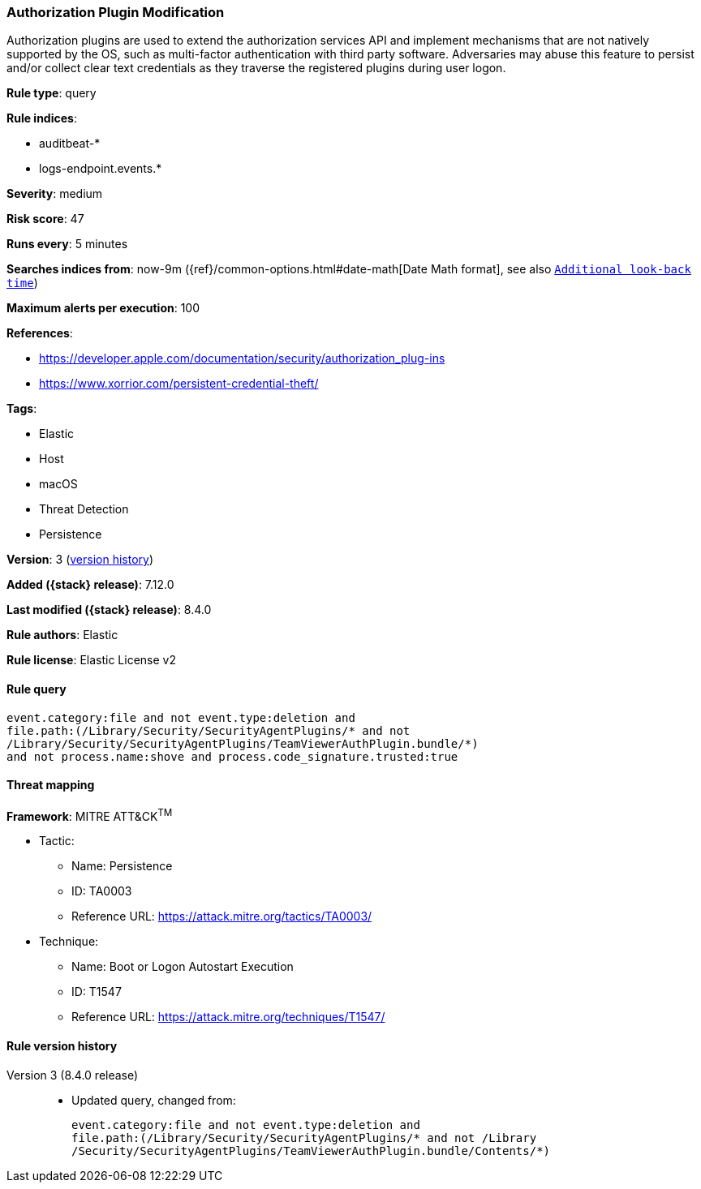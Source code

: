 [[authorization-plugin-modification]]
=== Authorization Plugin Modification

Authorization plugins are used to extend the authorization services API and implement mechanisms that are not natively supported by the OS, such as multi-factor authentication with third party software. Adversaries may abuse this feature to persist and/or collect clear text credentials as they traverse the registered plugins during user logon.

*Rule type*: query

*Rule indices*:

* auditbeat-*
* logs-endpoint.events.*

*Severity*: medium

*Risk score*: 47

*Runs every*: 5 minutes

*Searches indices from*: now-9m ({ref}/common-options.html#date-math[Date Math format], see also <<rule-schedule, `Additional look-back time`>>)

*Maximum alerts per execution*: 100

*References*:

* https://developer.apple.com/documentation/security/authorization_plug-ins
* https://www.xorrior.com/persistent-credential-theft/

*Tags*:

* Elastic
* Host
* macOS
* Threat Detection
* Persistence

*Version*: 3 (<<authorization-plugin-modification-history, version history>>)

*Added ({stack} release)*: 7.12.0

*Last modified ({stack} release)*: 8.4.0

*Rule authors*: Elastic

*Rule license*: Elastic License v2

==== Rule query


[source,js]
----------------------------------
event.category:file and not event.type:deletion and
file.path:(/Library/Security/SecurityAgentPlugins/* and not
/Library/Security/SecurityAgentPlugins/TeamViewerAuthPlugin.bundle/*)
and not process.name:shove and process.code_signature.trusted:true
----------------------------------

==== Threat mapping

*Framework*: MITRE ATT&CK^TM^

* Tactic:
** Name: Persistence
** ID: TA0003
** Reference URL: https://attack.mitre.org/tactics/TA0003/
* Technique:
** Name: Boot or Logon Autostart Execution
** ID: T1547
** Reference URL: https://attack.mitre.org/techniques/T1547/

[[authorization-plugin-modification-history]]
==== Rule version history

Version 3 (8.4.0 release)::
* Updated query, changed from:
+
[source, js]
----------------------------------
event.category:file and not event.type:deletion and
file.path:(/Library/Security/SecurityAgentPlugins/* and not /Library
/Security/SecurityAgentPlugins/TeamViewerAuthPlugin.bundle/Contents/*)
----------------------------------

